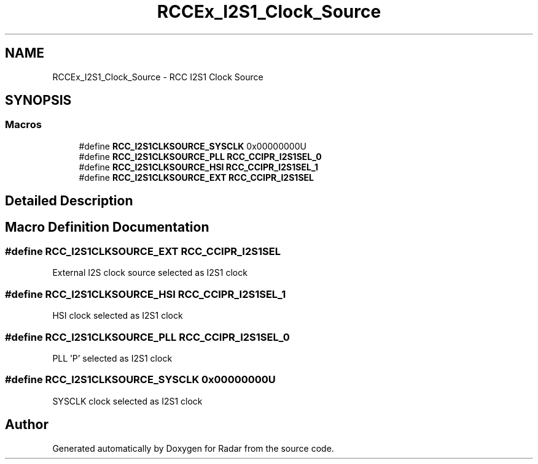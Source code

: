 .TH "RCCEx_I2S1_Clock_Source" 3 "Version 1.0.0" "Radar" \" -*- nroff -*-
.ad l
.nh
.SH NAME
RCCEx_I2S1_Clock_Source \- RCC I2S1 Clock Source
.SH SYNOPSIS
.br
.PP
.SS "Macros"

.in +1c
.ti -1c
.RI "#define \fBRCC_I2S1CLKSOURCE_SYSCLK\fP   0x00000000U"
.br
.ti -1c
.RI "#define \fBRCC_I2S1CLKSOURCE_PLL\fP   \fBRCC_CCIPR_I2S1SEL_0\fP"
.br
.ti -1c
.RI "#define \fBRCC_I2S1CLKSOURCE_HSI\fP   \fBRCC_CCIPR_I2S1SEL_1\fP"
.br
.ti -1c
.RI "#define \fBRCC_I2S1CLKSOURCE_EXT\fP   \fBRCC_CCIPR_I2S1SEL\fP"
.br
.in -1c
.SH "Detailed Description"
.PP 

.SH "Macro Definition Documentation"
.PP 
.SS "#define RCC_I2S1CLKSOURCE_EXT   \fBRCC_CCIPR_I2S1SEL\fP"
External I2S clock source selected as I2S1 clock 
.SS "#define RCC_I2S1CLKSOURCE_HSI   \fBRCC_CCIPR_I2S1SEL_1\fP"
HSI clock selected as I2S1 clock 
.SS "#define RCC_I2S1CLKSOURCE_PLL   \fBRCC_CCIPR_I2S1SEL_0\fP"
PLL 'P' selected as I2S1 clock 
.SS "#define RCC_I2S1CLKSOURCE_SYSCLK   0x00000000U"
SYSCLK clock selected as I2S1 clock 
.SH "Author"
.PP 
Generated automatically by Doxygen for Radar from the source code\&.
